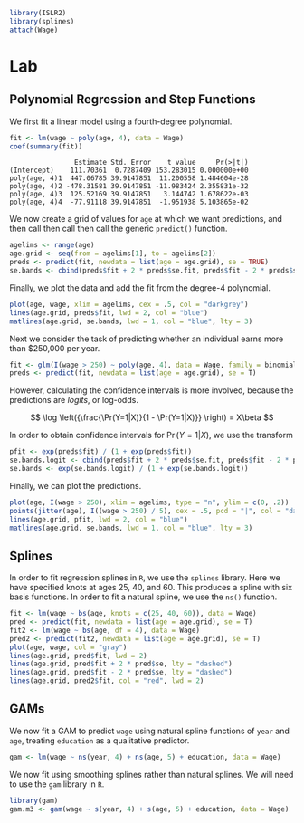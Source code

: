 #+startup: showall inlineimages
#+property: header-args:R :session *R* :family "Concourse 3"
#+latex_header: \usepackage{eulervm}

#+begin_src R :results silent
library(ISLR2)
library(splines)
attach(Wage)
#+end_src

* Lab
** Polynomial Regression and Step Functions
We first fit a linear model using a fourth-degree polynomial.

#+begin_src R :results output :exports both
fit <- lm(wage ~ poly(age, 4), data = Wage)
coef(summary(fit))
#+end_src

#+RESULTS:
:                 Estimate Std. Error    t value     Pr(>|t|)
: (Intercept)    111.70361  0.7287409 153.283015 0.000000e+00
: poly(age, 4)1  447.06785 39.9147851  11.200558 1.484604e-28
: poly(age, 4)2 -478.31581 39.9147851 -11.983424 2.355831e-32
: poly(age, 4)3  125.52169 39.9147851   3.144742 1.678622e-03
: poly(age, 4)4  -77.91118 39.9147851  -1.951938 5.103865e-02

We now create a grid of values for =age= at which we want predictions, and then
call then call then call the generic =predict()= function.

#+begin_src R :results silent
agelims <- range(age)
age.grid <- seq(from = agelims[1], to = agelims[2])
preds <- predict(fit, newdata = list(age = age.grid), se = TRUE)
se.bands <- cbind(preds$fit + 2 * preds$se.fit, preds$fit - 2 * preds$se.fit)
#+end_src

Finally, we plot the data and add the fit from the degree-4 polynomial.

#+begin_src R :results output file graphics :file assets/ch07/polynomial.svg :exports both :width 4 :height 4
plot(age, wage, xlim = agelims, cex = .5, col = "darkgrey")
lines(age.grid, preds$fit, lwd = 2, col = "blue")
matlines(age.grid, se.bands, lwd = 1, col = "blue", lty = 3)
#+end_src

#+RESULTS:
[[file:assets/ch07/polynomial.svg]]

Next we consider the task of predicting whether an individual earns more than
$250,000 per year.

#+begin_src R :results silent
fit <- glm(I(wage > 250) ~ poly(age, 4), data = Wage, family = binomial)
preds <- predict(fit, newdata = list(age = age.grid), se = T)
#+end_src

However, calculating the confidence intervals is more involved, because the
predictions are /logits/, or log-odds.

$$
\log \left({\frac{\Pr(Y=1|X)}{1 - \Pr(Y=1|X)}} \right) = X\beta
$$

In order to obtain confidence intervals for $\Pr(Y=1|X)$, we use the transform

#+begin_src R :results silent
pfit <- exp(preds$fit) / (1 + exp(preds$fit))
se.bands.logit <- cbind(preds$fit + 2 * preds$se.fit, preds$fit - 2 * preds$se.fit)
se.bands <- exp(se.bands.logit) / (1 + exp(se.bands.logit))
#+end_src

Finally, we can plot the predictions.

#+begin_src R :results output file graphics :file assets/ch07/binomial.svg :exports both :width 4 :height 4
plot(age, I(wage > 250), xlim = agelims, type = "n", ylim = c(0, .2))
points(jitter(age), I((wage > 250) / 5), cex = .5, pcd = "|", col = "darkgrey")
lines(age.grid, pfit, lwd = 2, col = "blue")
matlines(age.grid, se.bands, lwd = 1, col = "blue", lty = 3)
#+end_src

#+RESULTS:
[[file:assets/ch07/binomial.svg]]

** Splines
In order to fit regression splines in =R=, we use the =splines= library. Here we have specified knots at ages 25, 40, and 60. This produces a spline with
six basis functions. In order to fit a natural spline, we use the =ns()= function.

#+begin_src R :results output file graphics :file assets/ch07/splines.svg :exports both :width 4 :height 4
fit <- lm(wage ~ bs(age, knots = c(25, 40, 60)), data = Wage)
pred <- predict(fit, newdata = list(age = age.grid), se = T)
fit2 <- lm(wage ~ bs(age, df = 4), data = Wage)
pred2 <- predict(fit2, newdata = list(age = age.grid), se = T)
plot(age, wage, col = "gray")
lines(age.grid, pred$fit, lwd = 2)
lines(age.grid, pred$fit + 2 * pred$se, lty = "dashed")
lines(age.grid, pred$fit - 2 * pred$se, lty = "dashed")
lines(age.grid, pred2$fit, col = "red", lwd = 2)
#+end_src

#+RESULTS:
[[file:assets/ch07/splines.svg]]

** GAMs
We now fit a GAM to predict =wage= using natural spline functions of =year= and =age=,
treating =education= as a qualitative predictor.

#+begin_src R :results silent
gam <- lm(wage ~ ns(year, 4) + ns(age, 5) + education, data = Wage)
#+end_src

We now fit using smoothing splines rather than natural splines. We will need to
use the =gam= library in =R=.

#+begin_src R :results output silent
library(gam)
gam.m3 <- gam(wage ~ s(year, 4) + s(age, 5) + education, data = Wage)
#+end_src
